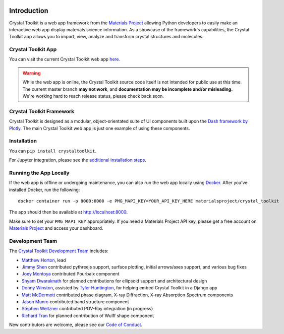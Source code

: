 .. image:: images/logo.png
  :align: center
  :alt: Crystal Toolkit Logo
  :target: https://materialsproject.org/#apps/xtaltoolkit

============
Introduction
============

Crystal Toolkit is a web app framework from the `Materials Project <https://materialsproject.org>`_
allowing Python developers to easily make an interactive web app display materials science information.
As a showcase of the framework's capabilities, the Crystal Toolkit app allows you to import, view, analyze and
transform crystal structures and molecules.

Crystal Toolkit App
-------------------

You can visit the current Crystal Toolkit web app `here. <https://materialsproject.org/#apps/xtaltoolkit>`_

.. warning::
  While the web app is online, the Crystal Toolkit source code itself is not
  intended for public use at this time. The current master branch **may not work**,
  and **documentation may be incomplete and/or misleading.**
  We're working hard to reach release status, please check back soon.

Crystal Toolkit Framework
-------------------------

Crystal Toolkit is designed as a modular, object-orientated suite of UI components
built upon the `Dash framework by Plotly <https://dash.plot.ly>`_. The main Crystal Toolkit web app is just
one example of using these components.

Installation
------------

You can ``pip install crystaltoolkit``.

For Jupyter integration, please see the `additional installation steps <jupyter>`_.


Running the App Locally
-----------------------

If the web app is offline or undergoing maintenance, you can also run the
web app locally using `Docker <https://www.docker.com>`_. After you've
installed Docker, run the following:

::

    docker container run -p 8000:8000 -e PMG_MAPI_KEY=YOUR_API_KEY_HERE materialsproject/crystal_toolkit

The app should then be available at `<http://localhost:8000>`_.

Make sure to set your ``PMG_MAPI_KEY`` appropriately.
If you need a Materials Project API key, please get a free account on
`Materials Project <https://materialsproject.org>`_ and access your dashboard.

Development Team
----------------

The `Crystal Toolkit Development Team <https://github.com/materialsproject/crystaltoolkit/graphs/contributors>`_ includes:

* `Matthew Horton <https://github.com/mkhorton>`_, lead
* `Jimmy Shen <https://github.com/jmmshn>`_ contributed pythreejs support, surface plotting, initial arrows/axes support, and various bug fixes
* `Joey Montoya <https://github.com/JosephMontoya-TRI>`_ contributed Pourbaix component
* `Shyam Dwaraknath <https://github.com/shyamd>`_ for planned contributions for ellipsoid support and architectural design
* `Donny Winston <https://github.com/dwinston>`_, assisted by `Tyler Huntington <https://github.com/tylerhuntington>`_, for helping embed Crystal Toolkit in a Django app
* `Matt McDermott <https://github.com/mattmcdermott>`_ contributed phase diagram, X-ray Diffraction, X-ray Absorption Spectrum components
* `Jason Munro <https://github.com/munrojm>`_ contributed band structure component
* `Stephen Weitzner <https://github.com/sweitzner>`_ contributed POV-Ray integration (in progress)
* `Richard Tran <https://github.com/richardtran415>`_ for planned contribution of Wulff shape component

New contributors are welcome, please see our `Code of Conduct. <https://github.com/materialsproject/crystaltoolkit/blob/master/code-of-conduct.md>`_